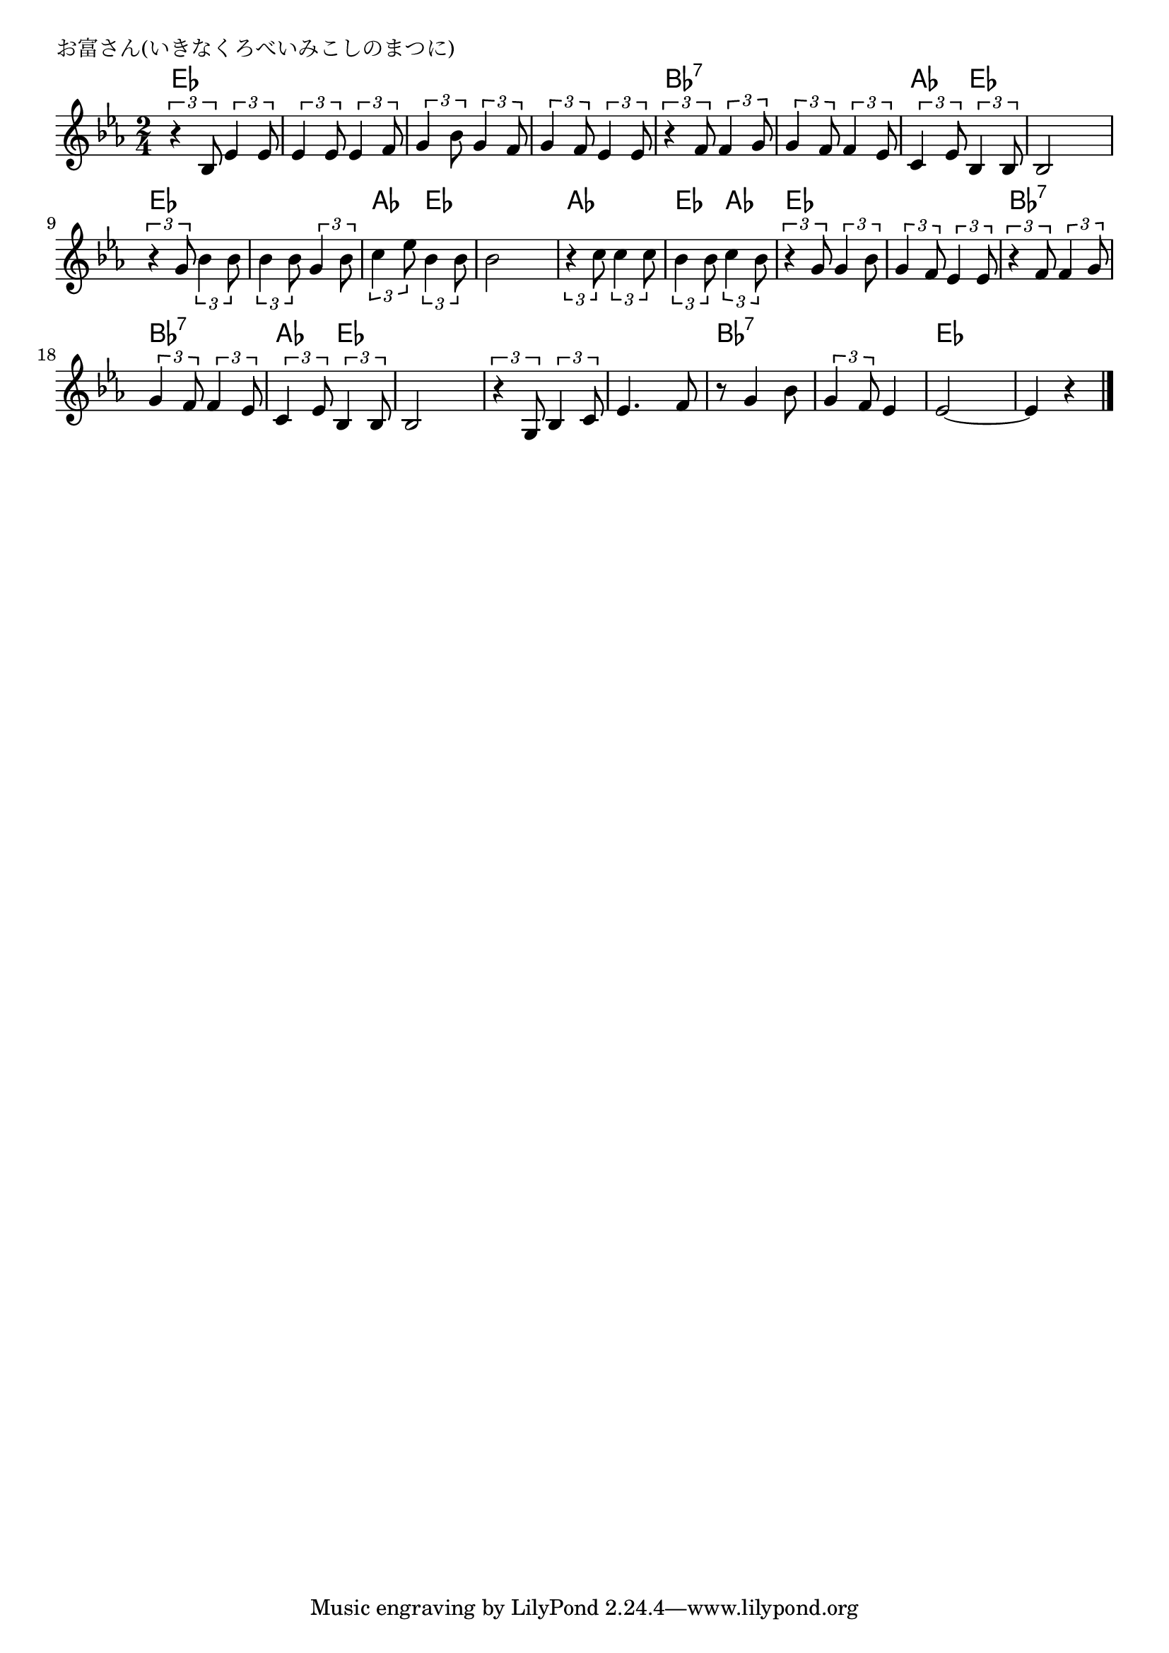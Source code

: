 \version "2.18.2"

% お富さん(いきなくろべいみこしのまつに)
% \index{おとみさん@お富さん(いきなくろべいみこしのまつに)}

\header {
piece = "お富さん(いきなくろべいみこしのまつに)"
}

melody =
\relative c' {
\key es \major
\time 2/4
\set Score.tempoHideNote = ##t
\tempo 4=100
\numericTimeSignature

\tuplet3/2{r4 bes8} \tuplet3/2{es4 es8} |
\tuplet3/2{es4 es8} \tuplet3/2{es4 f8} |
\tuplet3/2{g4 bes8} \tuplet3/2{g4 f8} |
\tuplet3/2{g4 f8} 	\tuplet3/2{es4 es8} |

\tuplet3/2{r4 f8} \tuplet3/2{f4 g8} | % 5
\tuplet3/2{g4 f8} \tuplet3/2{f4 es8} |
\tuplet3/2{c4 es8} \tuplet3/2{bes4 bes8} |
bes2 |

\tuplet3/2{r4 g'8} \tuplet3/2{bes4 bes8}
\tuplet3/2{bes4 bes8} \tuplet3/2{g4 bes8} |
\tuplet3/2{c4 es8} \tuplet3/2{bes4 bes8} |
bes 2 |

\tuplet3/2{r4 c8} \tuplet3/2{c4 c8} |
\tuplet3/2{bes4 bes8} \tuplet3/2{c4 bes8} |
\tuplet3/2{r4 g8} \tuplet3/2{g4 bes8} |
\tuplet3/2{g4 f8} \tuplet3/2{es4 es8} |

\tuplet3/2{r4 f8} \tuplet3/2{f4 g8} |
\tuplet3/2{g4 f8} \tuplet3/2{f4 es8} |
\tuplet3/2{c4 es8} \tuplet3/2{bes4 bes8} |
bes2 |
\tuplet3/2{r4 g8} \tuplet3/2{bes4 c8} |

es4. f8 |
r8 g4 bes8 |
\tuplet3/2{g4 f8} es4 |
es2~ |
es 4 r |




\bar "|."
}
\score {
<<
\chords {
\set noChordSymbol = ""
\set chordChanges=##t
%
es4 es es es es es es es
bes:7 bes:7 bes:7 bes:7 as es es es
es es es es as es es es
as as es as es es es es
bes:7 bes:7 bes:7 bes:7 as es es es es es 
es es bes:7 bes:7 bes:7 bes:7 es es es es

}
\new Staff {\melody}
>>
\layout {
line-width = #190
indent = 0\mm
}
\midi {}
}